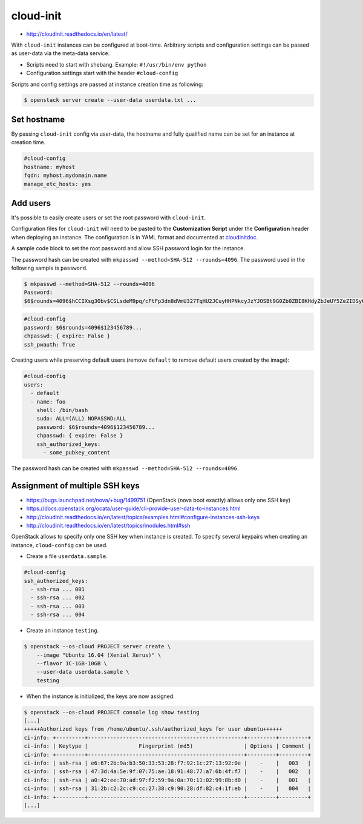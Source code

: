 ==========
cloud-init
==========

* http://cloudinit.readthedocs.io/en/latest/

With ``cloud-init`` instances can be configured at boot-time. Arbitrary scripts
and configuration settings can be passed as user-data via the meta-data service.

- Scripts need to start with shebang. Example: ``#!/usr/bin/env python``
- Configuration settings start with the header ``#cloud-config``

Scripts and config settings are passed at instance creation time as following:

.. code-block:: console

   $ openstack server create --user-data userdata.txt ...

Set hostname
============

By passing ``cloud-init`` config via user-data, the hostname and fully qualified
name can be set for an instance at creation time.

.. code-block:: yaml

   #cloud-config
   hostname: myhost
   fqdn: myhost.mydomain.name
   manage_etc_hosts: yes

Add users
=========

It's possible to easily create users or set the root password with ``cloud-init``.

Configuration files for ``cloud-init`` will need to be pasted to the **Customization Script** under the **Configuration** header when deploying an instance. The configuration is in YAML format and documented at cloudinitdoc_.

A sample code block to set the root password and allow SSH password login for the instance.

The password hash can be created with ``mkpasswd --method=SHA-512 --rounds=4096``. The password used in the following sample is ``password``.

.. code-block:: console

   $ mkpasswd --method=SHA-512 --rounds=4096
   Password:
   $6$rounds=4096$hCCIXsg3Obv$CSLsdeM9pq/cFtFp3dn8dVmU327TqHU2JCuyHHPNkcyJzYJOSBt9G0Zb0ZBI8KHdyZbJeUY5ZeZIDSy6bCg8s.

.. code-block:: yaml

   #cloud-config
   password: $6$rounds=4096$123456789...
   chpasswd: { expire: False }
   ssh_pwauth: True

Creating users while preserving default users (remove ``default`` to remove default users created by the image):

.. code-block:: yaml

   #cloud-config
   users:
     - default
     - name: foo
       shell: /bin/bash
       sudo: ALL=(ALL) NOPASSWD:ALL
       password: $6$rounds=4096$123456789...
       chpasswd: { expire: False }
       ssh_authorized_keys:
         - some_pubkey_content

The password hash can be created with ``mkpasswd --method=SHA-512 --rounds=4096``.

.. _cloudinitdoc: https://cloudinit.readthedocs.io/en/latest/

Assignment of multiple SSH keys
===============================

* https://bugs.launchpad.net/nova/+bug/1499751 (OpenStack (nova boot exactly) allows only one SSH key)
* https://docs.openstack.org/ocata/user-guide/cli-provide-user-data-to-instances.html
* http://cloudinit.readthedocs.io/en/latest/topics/examples.html#configure-instances-ssh-keys
* http://cloudinit.readthedocs.io/en/latest/topics/modules.html#ssh

OpenStack allows to specify only one SSH key when instance is created.
To specify several keypairs when creating an instance, ``cloud-config`` can be used.

* Create a file ``userdata.sample``.

.. code-block:: yaml

   #cloud-config
   ssh_authorized_keys:
     - ssh-rsa ... 001
     - ssh-rsa ... 002
     - ssh-rsa ... 003
     - ssh-rsa ... 004

* Create an instance ``testing``.

.. code-block:: console

   $ openstack --os-cloud PROJECT server create \
       --image "Ubuntu 16.04 (Xenial Xerus)" \
       --flavor 1C-1GB-10GB \
       --user-data userdata.sample \
       testing

* When the instance is initialized, the keys are now assigned.

.. code-block:: console

   $ openstack --os-cloud PROJECT console log show testing
   [...]
   +++++Authorized keys from /home/ubuntu/.ssh/authorized_keys for user ubuntu++++++
   ci-info: +---------+-------------------------------------------------+---------+---------+
   ci-info: | Keytype |                Fingerprint (md5)                | Options | Comment |
   ci-info: +---------+-------------------------------------------------+---------+---------+
   ci-info: | ssh-rsa | e6:67:2b:9a:b3:50:33:53:28:f7:92:1c:27:13:92:0e |    -    |   003   |
   ci-info: | ssh-rsa | 47:3d:4a:5e:9f:07:75:ae:18:91:48:77:a7:6b:4f:f7 |    -    |   002   |
   ci-info: | ssh-rsa | a0:42:ee:70:ad:97:f2:59:9a:0a:70:11:02:99:8b:d0 |    -    |   001   |
   ci-info: | ssh-rsa | 31:2b:c2:2c:c9:cc:27:38:c9:90:28:df:82:c4:1f:eb |    -    |   004   |
   ci-info: +---------+-------------------------------------------------+---------+---------+
   [...]
